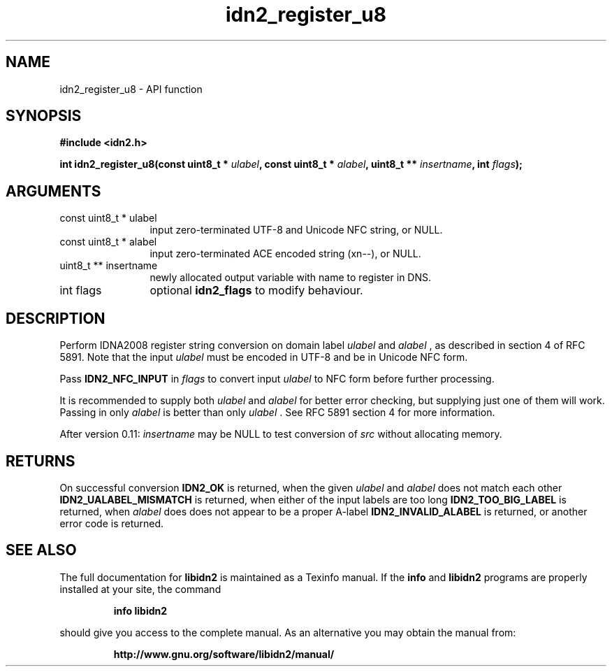 .\" DO NOT MODIFY THIS FILE!  It was generated by gdoc.
.TH "idn2_register_u8" 3 "2.0.5" "libidn2" "libidn2"
.SH NAME
idn2_register_u8 \- API function
.SH SYNOPSIS
.B #include <idn2.h>
.sp
.BI "int idn2_register_u8(const uint8_t * " ulabel ", const uint8_t * " alabel ", uint8_t ** " insertname ", int " flags ");"
.SH ARGUMENTS
.IP "const uint8_t * ulabel" 12
input zero\-terminated UTF\-8 and Unicode NFC string, or NULL.
.IP "const uint8_t * alabel" 12
input zero\-terminated ACE encoded string (xn\-\-), or NULL.
.IP "uint8_t ** insertname" 12
newly allocated output variable with name to register in DNS.
.IP "int flags" 12
optional \fBidn2_flags\fP to modify behaviour.
.SH "DESCRIPTION"
Perform IDNA2008 register string conversion on domain label  \fIulabel\fP and  \fIalabel\fP , as described in section 4 of RFC 5891.  Note that the
input  \fIulabel\fP must be encoded in UTF\-8 and be in Unicode NFC form.

Pass \fBIDN2_NFC_INPUT\fP in  \fIflags\fP to convert input  \fIulabel\fP to NFC form
before further processing.

It is recommended to supply both  \fIulabel\fP and  \fIalabel\fP for better
error checking, but supplying just one of them will work.  Passing
in only  \fIalabel\fP is better than only  \fIulabel\fP .  See RFC 5891 section
4 for more information.

After version 0.11:  \fIinsertname\fP may be NULL to test conversion of  \fIsrc\fP without allocating memory.
.SH "RETURNS"
On successful conversion \fBIDN2_OK\fP is returned, when the
given  \fIulabel\fP and  \fIalabel\fP does not match each other
\fBIDN2_UALABEL_MISMATCH\fP is returned, when either of the input
labels are too long \fBIDN2_TOO_BIG_LABEL\fP is returned, when  \fIalabel\fP does does not appear to be a proper A\-label \fBIDN2_INVALID_ALABEL\fP
is returned, or another error code is returned.
.SH "SEE ALSO"
The full documentation for
.B libidn2
is maintained as a Texinfo manual.  If the
.B info
and
.B libidn2
programs are properly installed at your site, the command
.IP
.B info libidn2
.PP
should give you access to the complete manual.
As an alternative you may obtain the manual from:
.IP
.B http://www.gnu.org/software/libidn2/manual/
.PP
